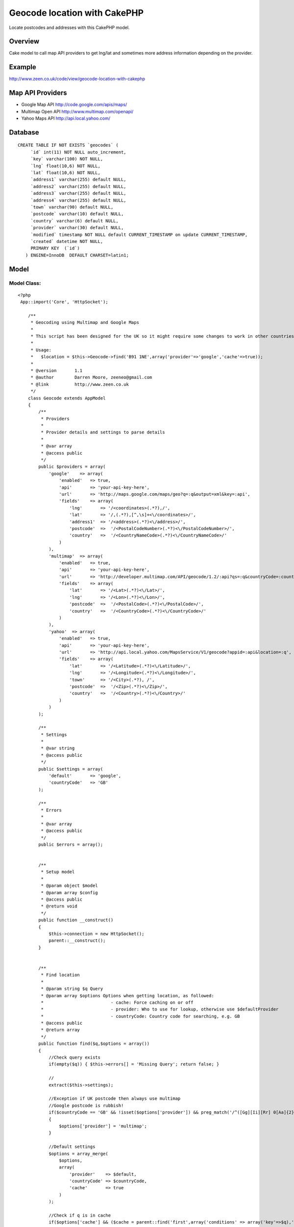 Geocode location with CakePHP
=============================

Locate postcodes and addresses with this CakePHP model.


Overview
~~~~~~~~
Cake model to call map API providers to get lng/lat and sometimes more
address information depending on the provider.


Example
~~~~~~~
`http://www.zeen.co.uk/code/view/geocode-location-with-cakephp`_

Map API Providers
~~~~~~~~~~~~~~~~~

+ Google Map API `http://code.google.com/apis/maps/`_
+ Multimap Open API `http://www.multimap.com/openapi/`_
+ Yahoo Maps API `http://api.local.yahoo.com/`_



Database
~~~~~~~~

::

    
    CREATE TABLE IF NOT EXISTS `geocodes` (
         `id` int(11) NOT NULL auto_increment,
         `key` varchar(100) NOT NULL,
         `lng` float(10,6) NOT NULL,
         `lat` float(10,6) NOT NULL,
         `address1` varchar(255) default NULL,
         `address2` varchar(255) default NULL,
         `address3` varchar(255) default NULL,
         `address4` varchar(255) default NULL,
         `town` varchar(90) default NULL,
         `postcode` varchar(10) default NULL,
         `country` varchar(6) default NULL,
         `provider` varchar(30) default NULL,
         `modified` timestamp NOT NULL default CURRENT_TIMESTAMP on update CURRENT_TIMESTAMP,
         `created` datetime NOT NULL,
         PRIMARY KEY  (`id`)
       ) ENGINE=InnoDB  DEFAULT CHARSET=latin1;



Model
~~~~~


Model Class:
````````````

::

    <?php 
     App::import('Core', 'HttpSocket');
    
        /**
         * Geocoding using Multimap and Google Maps
         *
         * This script has been designed for the UK so it might require some changes to work in other countriess
         *
         * Usage:
         *   $location = $this->Geocode->find('B91 1NE',array('provider'=>'google','cache'=>true));
         *
         * @version       1.1
         * @author        Darren Moore, zeeneo@gmail.com
         * @link          http://www.zeen.co.uk
         */
        class Geocode extends AppModel
        {
            /**
             * Providers
             *
             * Provider details and settings to parse details
             *
             * @var array
             * @access public
             */
            public $providers = array(
                'google'    => array(
                    'enabled'   => true,
                    'api'       => 'your-api-key-here',
                    'url'       => 'http://maps.google.com/maps/geo?q=:q&output=xml&key=:api',
                    'fields'    => array(
                        'lng'       => '/<coordinates>(.*?),/',
                        'lat'       => '/,(.*?),[^,\s]+<\/coordinates>/',
                        'address1'  => '/<address>(.*?)<\/address>/',
                        'postcode'  =>  '/<PostalCodeNumber>(.*?)<\/PostalCodeNumber>/',
                        'country'   =>  '/<CountryNameCode>(.*?)<\/CountryNameCode>/'
                    )
                ),
                'multimap'  => array(
                    'enabled'   => true,
                    'api'       => 'your-api-key-here',
                    'url'       => 'http://developer.multimap.com/API/geocode/1.2/:api?qs=:q&countryCode=:countryCode',
                    'fields'    => array(
                        'lat'       => '/<Lat>(.*?)<\/Lat>/',
                        'lng'       => '/<Lon>(.*?)<\/Lon>/',
                        'postcode'  =>  '/<PostalCode>(.*?)<\/PostalCode>/',
                        'country'   =>  '/<CountryCode>(.*?)<\/CountryCode>/'
                    )
                ),
                'yahoo'  => array(
                    'enabled'   => true,
                    'api'       => 'your-api-key-here',
                    'url'       => 'http://api.local.yahoo.com/MapsService/V1/geocode?appid=:api&location=:q',
                    'fields'    => array(
                        'lat'       => '/<Latitude>(.*?)<\/Latitude>/',
                        'lng'       => '/<Longitude>(.*?)<\/Longitude>/',
                        'town'      => '/<City>(.*?), /',
                        'postcode'  =>  '/<Zip>(.*?)<\/Zip>/',
                        'country'   =>  '/<Country>(.*?)<\/Country>/'
                    )
                )
            );
            
            /**
             * Settings
             *
             * @var string
             * @access public
             */
            public $settings = array(
                'default'       => 'google',
                'countryCode'   => 'GB'
            );
            
            /**
             * Errors
             *
             * @var array
             * @access public
             */
            public $errors = array();
            
            
            /**
             * Setup model
             *
             * @param object $model 
             * @param array $config
             * @access public
             * @return void
             */
            public function __construct()
            {
                $this->connection = new HttpSocket();
                parent::__construct();
            }
            
        
            /**
             * Find location
             *
             * @param string $q Query
             * @param array $options Options when getting location, as followed:
             *                          - cache: Force caching on or off
             *                          - provider: Who to use for lookup, otherwise use $defaultProvider
             *                          - countryCode: Country code for searching, e.g. GB
             * @access public
             * @return array
             */
            public function find($q,$options = array())
            {
                //Check query exists
                if(empty($q)) { $this->errors[] = 'Missing Query'; return false; }
                
                //
                extract($this->settings);
                
                //Exception if UK postcode then always use multimap
                //Google postcode is rubbish!
                if($countryCode == 'GB' && !isset($options['provider']) && preg_match('/^([Gg][Ii][Rr] 0[Aa]{2})|((([A-Za-z][0-9]{1,2})|(([A-Za-z][A-Ha-hJ-Yj-y][0-9]{1,2})|(([A-Za-z][0-9][A-Za-z])|([A-Za-z][A-Ha-hJ-Yj-y][0-9]?[A-Za-z])))) {0,1}[0-9][A-Za-z]{2})$/i',$q))
                {
                    $options['provider'] = 'multimap';
                }
                
                //Default settings
                $options = array_merge(
                    $options,
                    array(
                        'provider'    => $default,
                        'countryCode' => $countryCode,
                        'cache'       => true
                    )
                );
                
                //Check if q is in cache
                if($options['cache'] && ($cache = parent::find('first',array('conditions' => array('key'=>$q),'recursive'  => -1))))
                    return $cache[$this->alias];
                
                //Get coordinates from provider
                $data = $this->_geocoords($q,$options);
                
                //Save data and return
                if(!empty($data))
                {
                    $data = array_merge(
                        array(
                            'id'        => 0,
                            'key'       => $q,
                            'provider'  => $options['provider']
                        ),
                        $data
                    );
                    $this->create();
                    $this->save($data);
                }
                
                return $data;
            }
            
        
            /**
             * Get Lng/Lat from provider
             *
             * @param string $q Query
             * @param array $options Options
             * @see find
             * @access private
             * @return array
             */
            private function _geocoords($q,$options = array())
            {   
                $data = array();
                
                //Extract variables to use
                extract($options);
                extract($this->providers[$provider]);
                
                //Add country code to query
                $q .= ', '.$countryCode;
                
                //Build url
                $url = String::insert($url,compact('api','q','countryCode'));            
    
                //Get data and parse
                if($result = $this->connection->get($url))
                {
                    foreach($fields as $field => $regex)
                    {
                        if(preg_match($regex,$result,$match))
                        {
                            if(!empty($match[1]))
                                $data[$field] = $match[1];
                        }
                    }
                }
                
                return $data;
            }
            
        
        }
    ?>



.. _http://www.multimap.com/openapi/: http://www.multimap.com/openapi/
.. _http://api.local.yahoo.com/: http://api.local.yahoo.com/
.. _http://code.google.com/apis/maps/: http://code.google.com/apis/maps/
.. _http://www.zeen.co.uk/code/view/geocode-location-with-cakephp: http://www.zeen.co.uk/code/view/geocode-location-with-cakephp

.. author:: Firecreek
.. categories:: articles, models
.. tags:: geolocation,geocode,google
maps,latitude,longitude,longlat,lnglat,multimap,yahoo maps,Models

